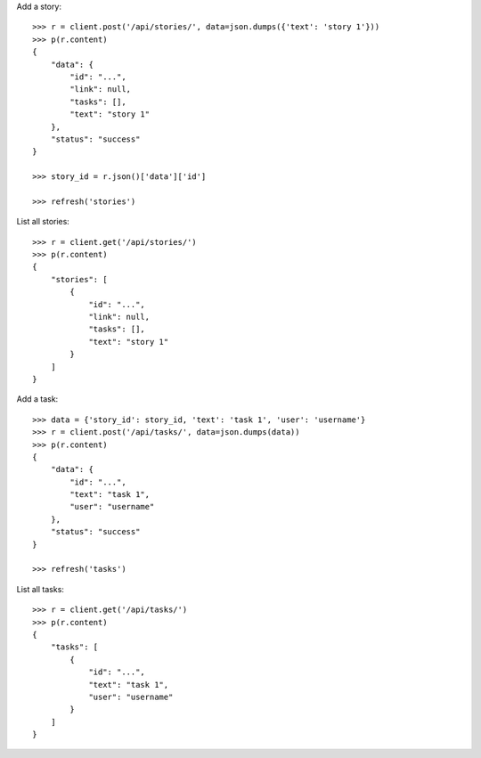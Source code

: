Add a story::

    >>> r = client.post('/api/stories/', data=json.dumps({'text': 'story 1'}))
    >>> p(r.content)
    {
        "data": {
            "id": "...",
            "link": null,
            "tasks": [],
            "text": "story 1"
        },
        "status": "success"
    }

    >>> story_id = r.json()['data']['id']

    >>> refresh('stories')

List all stories::

    >>> r = client.get('/api/stories/')
    >>> p(r.content)
    {
        "stories": [
            {
                "id": "...",
                "link": null,
                "tasks": [],
                "text": "story 1"
            }
        ]
    }

Add a task::

    >>> data = {'story_id': story_id, 'text': 'task 1', 'user': 'username'}
    >>> r = client.post('/api/tasks/', data=json.dumps(data))
    >>> p(r.content)
    {
        "data": {
            "id": "...",
            "text": "task 1",
            "user": "username"
        },
        "status": "success"
    }

    >>> refresh('tasks')

List all tasks::

    >>> r = client.get('/api/tasks/')
    >>> p(r.content)
    {
        "tasks": [
            {
                "id": "...",
                "text": "task 1",
                "user": "username"
            }
        ]
    }
